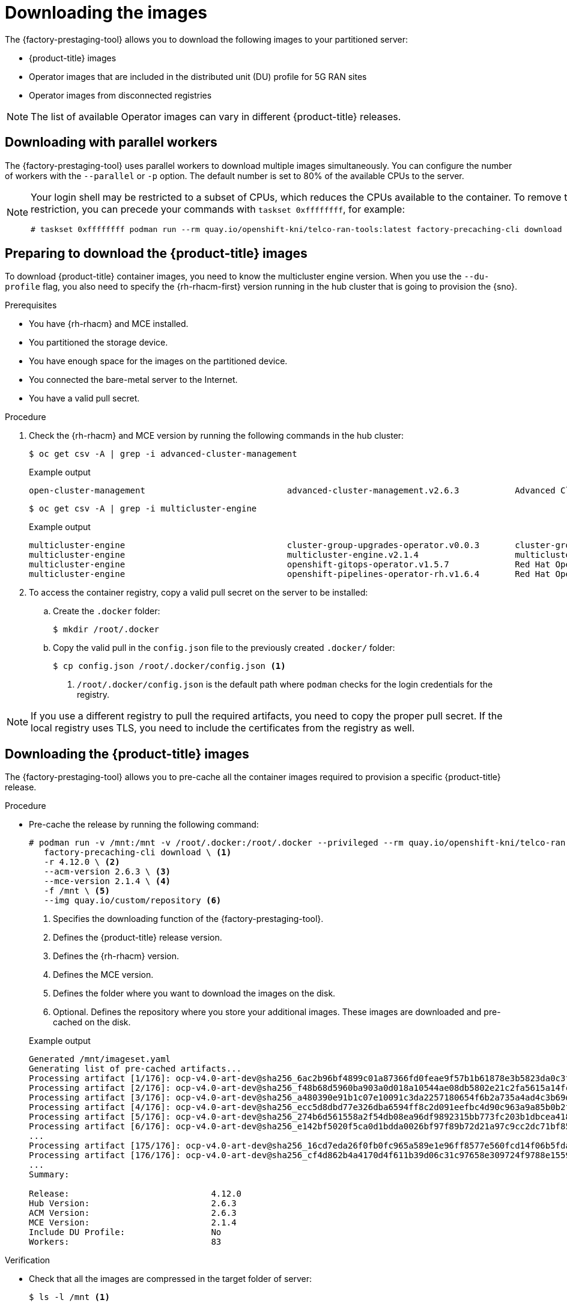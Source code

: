 // Module included in the following assemblies:
//
// * scalability_and_performance/ztp_far_edge/ztp-pre-caching-tool.adoc

:_module-type: PROCEDURE
[id="ztp-downloading-images_{context}"]
= Downloading the images

The {factory-prestaging-tool} allows you to download the following images to your partitioned server:

* {product-title} images
* Operator images that are included in the distributed unit (DU) profile for 5G RAN sites
* Operator images from disconnected registries

[NOTE]
====
The list of available Operator images can vary in different {product-title} releases.
====

[id="ztp-downloading-images-parallel-workers_{context}"]
== Downloading with parallel workers

The {factory-prestaging-tool} uses parallel workers to download multiple images simultaneously.
You can configure the number of workers with the `--parallel` or `-p` option.
The default number is set to 80% of the available CPUs to the server.

[NOTE]
====
Your login shell may be restricted to a subset of CPUs, which reduces the CPUs available to the container.
To remove this restriction, you can precede your commands with `taskset 0xffffffff`, for example:

[source,terminal]
----
# taskset 0xffffffff podman run --rm quay.io/openshift-kni/telco-ran-tools:latest factory-precaching-cli download --help
----
====

[id="ztp-preparing-ocp-images_{context}"]
== Preparing to download the {product-title} images

To download {product-title} container images, you need to know the multicluster engine version. When you use the `--du-profile` flag, you also need to specify the {rh-rhacm-first} version running in the hub cluster that is going to provision the {sno}.

.Prerequisites

* You have {rh-rhacm} and MCE installed.
* You partitioned the storage device.
* You have enough space for the images on the partitioned device.
* You connected the bare-metal server to the Internet.
* You have a valid pull secret.

.Procedure

. Check the {rh-rhacm} and MCE version by running the following commands in the hub cluster:
+
[source,terminal]
----
$ oc get csv -A | grep -i advanced-cluster-management
----

+
.Example output
[source,terminal]
----
open-cluster-management                            advanced-cluster-management.v2.6.3           Advanced Cluster Management for Kubernetes   2.6.3                 advanced-cluster-management.v2.6.3                Succeeded
----

+
[source,terminal]
----
$ oc get csv -A | grep -i multicluster-engine
----

+
.Example output
[source,terminal]
----
multicluster-engine                                cluster-group-upgrades-operator.v0.0.3       cluster-group-upgrades-operator              0.0.3                                                                   Pending
multicluster-engine                                multicluster-engine.v2.1.4                   multicluster engine for Kubernetes           2.1.4                 multicluster-engine.v2.0.3                        Succeeded
multicluster-engine                                openshift-gitops-operator.v1.5.7             Red Hat OpenShift GitOps                     1.5.7                 openshift-gitops-operator.v1.5.6-0.1664915551.p   Succeeded
multicluster-engine                                openshift-pipelines-operator-rh.v1.6.4       Red Hat OpenShift Pipelines                  1.6.4                 openshift-pipelines-operator-rh.v1.6.3            Succeeded
----

. To access the container registry, copy a valid pull secret on the server to be installed:

.. Create the `.docker` folder:
+
[source,terminal]
----
$ mkdir /root/.docker
----

.. Copy the valid pull in the `config.json` file to the previously created `.docker/` folder:
+
[source,terminal]
----
$ cp config.json /root/.docker/config.json <1>
----
<1> `/root/.docker/config.json` is the default path where `podman` checks for the login credentials for the registry.

[NOTE]
====
If you use a different registry to pull the required artifacts, you need to copy the proper pull secret.
If the local registry uses TLS, you need to include the certificates from the registry as well.
====

[id="ztp-downloading-ocp-images_{context}"]
== Downloading the {product-title} images

The {factory-prestaging-tool} allows you to pre-cache all the container images required to provision a specific {product-title} release.

.Procedure

* Pre-cache the release by running the following command:
+
[source,terminal]
----
# podman run -v /mnt:/mnt -v /root/.docker:/root/.docker --privileged --rm quay.io/openshift-kni/telco-ran-tools -- \
   factory-precaching-cli download \ <1>
   -r 4.12.0 \ <2>
   --acm-version 2.6.3 \ <3>
   --mce-version 2.1.4 \ <4>
   -f /mnt \ <5>
   --img quay.io/custom/repository <6>
----
<1> Specifies the downloading function of the {factory-prestaging-tool}.
<2> Defines the {product-title} release version.
<3> Defines the {rh-rhacm} version.
<4> Defines the MCE version.
<5> Defines the folder where you want to download the images on the disk.
<6> Optional. Defines the repository where you store your additional images. These images are downloaded and pre-cached on the disk.

+
.Example output
[source,terminal]
----
Generated /mnt/imageset.yaml
Generating list of pre-cached artifacts...
Processing artifact [1/176]: ocp-v4.0-art-dev@sha256_6ac2b96bf4899c01a87366fd0feae9f57b1b61878e3b5823da0c3f34f707fbf5
Processing artifact [2/176]: ocp-v4.0-art-dev@sha256_f48b68d5960ba903a0d018a10544ae08db5802e21c2fa5615a14fc58b1c1657c
Processing artifact [3/176]: ocp-v4.0-art-dev@sha256_a480390e91b1c07e10091c3da2257180654f6b2a735a4ad4c3b69dbdb77bbc06
Processing artifact [4/176]: ocp-v4.0-art-dev@sha256_ecc5d8dbd77e326dba6594ff8c2d091eefbc4d90c963a9a85b0b2f0e6155f995
Processing artifact [5/176]: ocp-v4.0-art-dev@sha256_274b6d561558a2f54db08ea96df9892315bb773fc203b1dbcea418d20f4c7ad1
Processing artifact [6/176]: ocp-v4.0-art-dev@sha256_e142bf5020f5ca0d1bdda0026bf97f89b72d21a97c9cc2dc71bf85050e822bbf
...
Processing artifact [175/176]: ocp-v4.0-art-dev@sha256_16cd7eda26f0fb0fc965a589e1e96ff8577e560fcd14f06b5fda1643036ed6c8
Processing artifact [176/176]: ocp-v4.0-art-dev@sha256_cf4d862b4a4170d4f611b39d06c31c97658e309724f9788e155999ae51e7188f
...
Summary:

Release:                            4.12.0
Hub Version:                        2.6.3
ACM Version:                        2.6.3
MCE Version:                        2.1.4
Include DU Profile:                 No
Workers:                            83
----

.Verification

* Check that all the images are compressed in the target folder of server:
+
[source,terminal]
----
$ ls -l /mnt <1>
----
<1> It is recommended that you pre-cache the images in the `/mnt` folder.

+
.Example output
[source,terminal]
----
-rw-r--r--. 1 root root  136352323 Oct 31 15:19 ocp-v4.0-art-dev@sha256_edec37e7cd8b1611d0031d45e7958361c65e2005f145b471a8108f1b54316c07.tgz
-rw-r--r--. 1 root root  156092894 Oct 31 15:33 ocp-v4.0-art-dev@sha256_ee51b062b9c3c9f4fe77bd5b3cc9a3b12355d040119a1434425a824f137c61a9.tgz
-rw-r--r--. 1 root root  172297800 Oct 31 15:29 ocp-v4.0-art-dev@sha256_ef23d9057c367a36e4a5c4877d23ee097a731e1186ed28a26c8d21501cd82718.tgz
-rw-r--r--. 1 root root  171539614 Oct 31 15:23 ocp-v4.0-art-dev@sha256_f0497bb63ef6834a619d4208be9da459510df697596b891c0c633da144dbb025.tgz
-rw-r--r--. 1 root root  160399150 Oct 31 15:20 ocp-v4.0-art-dev@sha256_f0c339da117cde44c9aae8d0bd054bceb6f19fdb191928f6912a703182330ac2.tgz
-rw-r--r--. 1 root root  175962005 Oct 31 15:17 ocp-v4.0-art-dev@sha256_f19dd2e80fb41ef31d62bb8c08b339c50d193fdb10fc39cc15b353cbbfeb9b24.tgz
-rw-r--r--. 1 root root  174942008 Oct 31 15:33 ocp-v4.0-art-dev@sha256_f1dbb81fa1aa724e96dd2b296b855ff52a565fbef003d08030d63590ae6454df.tgz
-rw-r--r--. 1 root root  246693315 Oct 31 15:31 ocp-v4.0-art-dev@sha256_f44dcf2c94e4fd843cbbf9b11128df2ba856cd813786e42e3da1fdfb0f6ddd01.tgz
-rw-r--r--. 1 root root  170148293 Oct 31 15:00 ocp-v4.0-art-dev@sha256_f48b68d5960ba903a0d018a10544ae08db5802e21c2fa5615a14fc58b1c1657c.tgz
-rw-r--r--. 1 root root  168899617 Oct 31 15:16 ocp-v4.0-art-dev@sha256_f5099b0989120a8d08a963601214b5c5cb23417a707a8624b7eb52ab788a7f75.tgz
-rw-r--r--. 1 root root  176592362 Oct 31 15:05 ocp-v4.0-art-dev@sha256_f68c0e6f5e17b0b0f7ab2d4c39559ea89f900751e64b97cb42311a478338d9c3.tgz
-rw-r--r--. 1 root root  157937478 Oct 31 15:37 ocp-v4.0-art-dev@sha256_f7ba33a6a9db9cfc4b0ab0f368569e19b9fa08f4c01a0d5f6a243d61ab781bd8.tgz
-rw-r--r--. 1 root root  145535253 Oct 31 15:26 ocp-v4.0-art-dev@sha256_f8f098911d670287826e9499806553f7a1dd3e2b5332abbec740008c36e84de5.tgz
-rw-r--r--. 1 root root  158048761 Oct 31 15:40 ocp-v4.0-art-dev@sha256_f914228ddbb99120986262168a705903a9f49724ffa958bb4bf12b2ec1d7fb47.tgz
-rw-r--r--. 1 root root  167914526 Oct 31 15:37 ocp-v4.0-art-dev@sha256_fa3ca9401c7a9efda0502240aeb8d3ae2d239d38890454f17fe5158b62305010.tgz
-rw-r--r--. 1 root root  164432422 Oct 31 15:24 ocp-v4.0-art-dev@sha256_fc4783b446c70df30b3120685254b40ce13ba6a2b0bf8fb1645f116cf6a392f1.tgz
-rw-r--r--. 1 root root  306643814 Oct 31 15:11 troubleshoot@sha256_b86b8aea29a818a9c22944fd18243fa0347c7a2bf1ad8864113ff2bb2d8e0726.tgz
----

[id="ztp-downloading-operator-images_{context}"]
== Downloading the Operator images

You can also pre-cache Day-2 Operators used in the 5G Radio Access Network (RAN) Distributed Unit (DU) cluster configuration. The Day-2 Operators depend on the installed {product-title} version.

[IMPORTANT]
====
You need to include the {rh-rhacm} hub and MCE Operator versions by using the `--acm-version` and `--mce-version` flags so the {factory-prestaging-tool} can pre-cache the appropriate containers images for the {rh-rhacm} and MCE Operators.
====

.Procedure

* Pre-cache the Operator images:
+
[source,terminal]
----
# podman run -v /mnt:/mnt -v /root/.docker:/root/.docker --privileged --rm quay.io/openshift-kni/telco-ran-tools:latest -- factory-precaching-cli download \ <1>
   -r 4.12.0 \ <2>
   --acm-version 2.6.3 \ <3>
   --mce-version 2.1.4 \ <4>
   -f /mnt \ <5>
   --img quay.io/custom/repository <6>
   --du-profile -s <7>
----
<1> Specifies the downloading function of the {factory-prestaging-tool}.
<2> Defines the {product-title} release version.
<3> Defines the {rh-rhacm} version.
<4> Defines the MCE version.
<5> Defines the folder where you want to download the images on the disk.
<6> Optional. Defines the repository where you store your additional images. These images are downloaded and pre-cached on the disk.
<7> Specifies pre-caching the Operators included in the DU configuration.

+
.Example output
[source,terminal]
----
Generated /mnt/imageset.yaml
Generating list of pre-cached artifacts...
Processing artifact [1/379]: ocp-v4.0-art-dev@sha256_7753a8d9dd5974be8c90649aadd7c914a3d8a1f1e016774c7ac7c9422e9f9958
Processing artifact [2/379]: ose-kube-rbac-proxy@sha256_c27a7c01e5968aff16b6bb6670423f992d1a1de1a16e7e260d12908d3322431c
Processing artifact [3/379]: ocp-v4.0-art-dev@sha256_370e47a14c798ca3f8707a38b28cfc28114f492bb35fe1112e55d1eb51022c99
...
Processing artifact [378/379]: ose-local-storage-operator@sha256_0c81c2b79f79307305e51ce9d3837657cf9ba5866194e464b4d1b299f85034d0
Processing artifact [379/379]: multicluster-operators-channel-rhel8@sha256_c10f6bbb84fe36e05816e873a72188018856ad6aac6cc16271a1b3966f73ceb3
...
Summary:

Release:                            4.12.0
Hub Version:                        2.6.3
ACM Version:                        2.6.3
MCE Version:                        2.1.4
Include DU Profile:                 Yes
Workers:                            83
----

[id="ztp-custom-pre-caching-in-disconnected-environment_{context}"]
== Pre-caching custom images in disconnected environments

The `--generate-imageset` argument stops the {factory-prestaging-tool} after the `ImageSetConfiguration` custom resource (CR) is generated.
This allows you to customize the `ImageSetConfiguration` CR before downloading any images.
After you customized the CR, you can use the `--skip-imageset` argument to download the images that you specified in the `ImageSetConfiguration` CR.

You can customize the `ImageSetConfiguration` CR in the following ways:

* Add Operators and additional images
* Remove Operators and additional images
* Change Operator and catalog sources to local or disconnected registries

.Procedure

. Pre-cache the images:
+
[source,terminal]
----
# podman run -v /mnt:/mnt -v /root/.docker:/root/.docker --privileged --rm quay.io/openshift-kni/telco-ran-tools:latest -- factory-precaching-cli download \ <1>
   -r 4.12.0 \ <2>
   --acm-version 2.6.3 \ <3>
   --mce-version 2.1.4 \ <4>
   -f /mnt \ <5>
   --img quay.io/custom/repository <6>
   --du-profile -s \ <7>
   --generate-imageset <8>
----
<1> Specifies the downloading function of the {factory-prestaging-tool}.
<2> Defines the {product-title} release version.
<3> Defines the {rh-rhacm} version.
<4> Defines the MCE version.
<5> Defines the folder where you want to download the images on the disk.
<6> Optional. Defines the repository where you store your additional images. These images are downloaded and pre-cached on the disk.
<7> Specifies pre-caching the Operators included in the DU configuration.
<8> The `--generate-imageset` argument generates the `ImageSetConfiguration` CR only, which allows you to customize the CR.

+
.Example output
[source,terminal]
----
Generated /mnt/imageset.yaml
----

+
.Example ImageSetConfiguration CR
[source,yaml]
----
apiVersion: mirror.openshift.io/v1alpha2
kind: ImageSetConfiguration
mirror:
  platform:
    channels:
    - name: stable-4.12
      minVersion: 4.12.0 <1>
      maxVersion: 4.12.0
  additionalImages:
    - name: quay.io/custom/repository
  operators:
    - catalog: registry.redhat.io/redhat/redhat-operator-index:v4.12
      packages:
        - name: advanced-cluster-management <2>
          channels:
             - name: 'release-2.6'
               minVersion: 2.6.3
               maxVersion: 2.6.3
        - name: multicluster-engine <2>
          channels:
             - name: 'stable-2.1'
               minVersion: 2.1.4
               maxVersion: 2.1.4
        - name: local-storage-operator <3>
          channels:
            - name: 'stable'
        - name: ptp-operator <3>
          channels:
            - name: 'stable'
        - name: sriov-network-operator <3>
          channels:
            - name: 'stable'
        - name: cluster-logging <3>
          channels:
            - name: 'stable'
        - name: lvms-operator <3>
          channels:
            - name: 'stable-4.12'
        - name: amq7-interconnect-operator <3>
          channels:
            - name: '1.10.x'
        - name: bare-metal-event-relay <3>
          channels:
            - name: 'stable'
    - catalog: registry.redhat.io/redhat/certified-operator-index:v4.12
      packages:
        - name: sriov-fec <3>
          channels:
            - name: 'stable'
----
<1> The platform versions match the versions passed to the tool.
<2> The versions of {rh-rhacm} and MCE Operators match the versions passed to the tool.
<3> The CR contains all the specified DU Operators.

. Customize the catalog resource in the CR:
+
[source,yaml]
----
apiVersion: mirror.openshift.io/v1alpha2
kind: ImageSetConfiguration
mirror:
  platform:
[...]
  operators:
    - catalog: eko4.cloud.lab.eng.bos.redhat.com:8443/redhat/certified-operator-index:v4.12
      packages:
        - name: sriov-fec
          channels:
            - name: 'stable'
----
+
When you download images by using a local or disconnected registry, you have to first add certificates for the registries that you want to pull the content from.

. To avoid any errors, copy the registry certificate into your server:
+
[source,terminal]
----
# cp /tmp/eko4-ca.crt /etc/pki/ca-trust/source/anchors/.
----

. Then, update the certificates trust store:
+
[source,terminal]
----
# update-ca-trust
----

. Mount the host `/etc/pki` folder into the factory-cli image:
+
[source,terminal]
----
# podman run -v /mnt:/mnt -v /root/.docker:/root/.docker -v /etc/pki:/etc/pki --privileged --rm quay.io/openshift-kni/telco-ran-tools:latest -- \
factory-precaching-cli download \ <1>
   -r 4.12.0 \ <2>
   --acm-version 2.6.3 \ <3>
   --mce-version 2.1.4 \ <4>
   -f /mnt \ <5>
   --img quay.io/custom/repository <6>
   --du-profile -s \ <7>
   --skip-imageset <8>
----
<1> Specifies the downloading function of the {factory-prestaging-tool}.
<2> Defines the {product-title} release version.
<3> Defines the {rh-rhacm} version.
<4> Defines the MCE version.
<5> Defines the folder where you want to download the images on the disk.
<6> Optional. Defines the repository where you store your additional images. These images are downloaded and pre-cached on the disk.
<7> Specifies pre-caching the Operators included in the DU configuration.
<8> The `--skip-imageset` argument allows you to download the images that you specified in your customized `ImageSetConfiguration` CR.

. Download the images without generating a new `imageSetConfiguration` CR:
+
[source,terminal]
----
# podman run -v /mnt:/mnt -v /root/.docker:/root/.docker --privileged --rm quay.io/openshift-kni/telco-ran-tools:latest -- factory-precaching-cli download -r 4.12.0 \
--acm-version 2.6.3 --mce-version 2.1.4 -f /mnt \
--img quay.io/custom/repository \
--du-profile -s \
--skip-imageset
----
